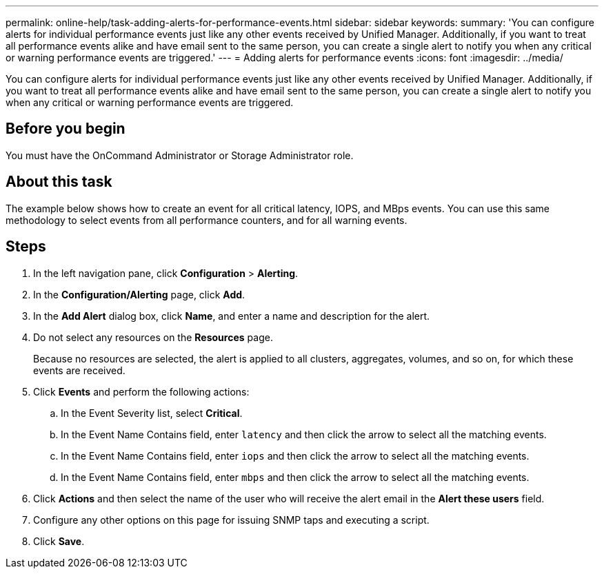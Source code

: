 ---
permalink: online-help/task-adding-alerts-for-performance-events.html
sidebar: sidebar
keywords: 
summary: 'You can configure alerts for individual performance events just like any other events received by Unified Manager. Additionally, if you want to treat all performance events alike and have email sent to the same person, you can create a single alert to notify you when any critical or warning performance events are triggered.'
---
= Adding alerts for performance events
:icons: font
:imagesdir: ../media/

[.lead]
You can configure alerts for individual performance events just like any other events received by Unified Manager. Additionally, if you want to treat all performance events alike and have email sent to the same person, you can create a single alert to notify you when any critical or warning performance events are triggered.

== Before you begin

You must have the OnCommand Administrator or Storage Administrator role.

== About this task

The example below shows how to create an event for all critical latency, IOPS, and MBps events. You can use this same methodology to select events from all performance counters, and for all warning events.

== Steps

. In the left navigation pane, click *Configuration* > *Alerting*.
. In the *Configuration/Alerting* page, click *Add*.
. In the *Add Alert* dialog box, click *Name*, and enter a name and description for the alert.
. Do not select any resources on the *Resources* page.
+
Because no resources are selected, the alert is applied to all clusters, aggregates, volumes, and so on, for which these events are received.

. Click *Events* and perform the following actions:
 .. In the Event Severity list, select *Critical*.
 .. In the Event Name Contains field, enter `latency` and then click the arrow to select all the matching events.
 .. In the Event Name Contains field, enter `iops` and then click the arrow to select all the matching events.
 .. In the Event Name Contains field, enter `mbps` and then click the arrow to select all the matching events.
. Click *Actions* and then select the name of the user who will receive the alert email in the *Alert these users* field.
. Configure any other options on this page for issuing SNMP taps and executing a script.
. Click *Save*.
